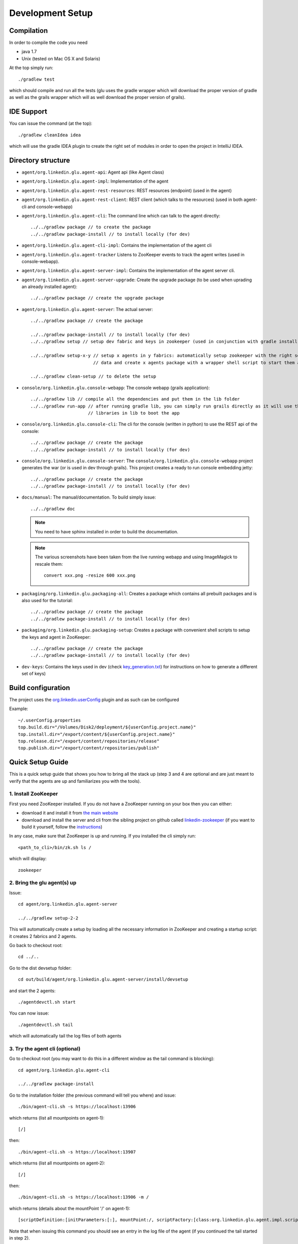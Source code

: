 .. Copyright (c) 2011-2013 Yan Pujante

   Licensed under the Apache License, Version 2.0 (the "License"); you may not
   use this file except in compliance with the License. You may obtain a copy of
   the License at

   http://www.apache.org/licenses/LICENSE-2.0

   Unless required by applicable law or agreed to in writing, software
   distributed under the License is distributed on an "AS IS" BASIS, WITHOUT
   WARRANTIES OR CONDITIONS OF ANY KIND, either express or implied. See the
   License for the specific language governing permissions and limitations under
   the License.

Development Setup
=================

Compilation
-----------
In order to compile the code you need

* java 1.7
* Unix (tested on Mac OS X and Solaris)

At the top simply run::

    ./gradlew test

which should compile and run all the tests (glu uses the gradle wrapper which will download the proper version of gradle as well as the grails wrapper which will as well download the proper version of grails).

IDE Support
-----------
You can issue the command (at the top)::

    ./gradlew cleanIdea idea

which will use the gradle IDEA plugin to create the right set of modules in order to open the
project in IntelliJ IDEA.

Directory structure
-------------------
* ``agent/org.linkedin.glu.agent-api``:
  Agent api (like Agent class)

* ``agent/org.linkedin.glu.agent-impl``:
  Implementation of the agent

* ``agent/org.linkedin.glu.agent-rest-resources``:
  REST resources (endpoint) (used in the agent)

* ``agent/org.linkedin.glu.agent-rest-client``:
  REST client (which talks to the resources) (used in both agent-cli and console-webapp)

* ``agent/org.linkedin.glu.agent-cli``:
  The command line which can talk to the agent directly::

        ../../gradlew package // to create the package
        ../../gradlew package-install // to install locally (for dev)

* ``agent/org.linkedin.glu.agent-cli-impl``:
  Contains the implementation of the agent cli

* ``agent/org.linkedin.glu.agent-tracker``
  Listens to ZooKeeper events to track the agent writes (used in console-webapp).

* ``agent/org.linkedin.glu.agent-server-impl``:
  Contains the implementation of the agent server cli.

* ``agent/org.linkedin.glu.agent-server-upgrade``:
  Create the upgrade package (to be used when uprading an already installed agent)::

        ../../gradlew package // create the upgrade package

* ``agent/org.linkedin.glu.agent-server``:
  The actual server::

        ../../gradlew package // create the package

        ../../gradlew package-install // to install locally (for dev)
        ../../gradlew setup // setup dev fabric and keys in zookeeper (used in conjunction with gradle install)

        ../../gradlew setup-x-y // setup x agents in y fabrics: automatically setup zookeeper with the right set of
                                // data and create x agents package with a wrapper shell script to start them all

        ../../gradlew clean-setup // to delete the setup

* ``console/org.linkedin.glu.console-webapp``:
  The console webapp (grails application)::

        ../../gradlew lib // compile all the dependencies and put them in the lib folder
        ../../gradlew run-app // after running gradle lib, you can simply run grails directly as it will use the
                              // libraries in lib to boot the app

* ``console/org.linkedin.glu.console-cli``:
  The cli for the console (written in python) to use the REST api of the console::

        ../../gradlew package // create the package
        ../../gradlew package-install // to install locally (for dev)

* ``console/org.linkedin.glu.console-server``:
  The ``console/org.linkedin.glu.console-webapp`` project generates the war (or is used in dev through grails). This project creates a ready to run console embedding jetty::

        ../../gradlew package // create the package
        ../../gradlew package-install // to install locally (for dev)

* ``docs/manual``:
  The manual/documentation. To build simply issue::

        ../../gradlew doc

  .. note:: You need to have sphinx installed in order to build the documentation.

  .. note:: The various screenshots have been taken from the live running webapp and using ImageMagick to 
            rescale them::

              convert xxx.png -resize 600 xxx.png
      

* ``packaging/org.linkedin.glu.packaging-all``:
  Creates a package which contains all prebuilt packages and is also used for the tutorial::

        ../../gradlew package // create the package
        ../../gradlew package-install // to install locally (for dev)

* ``packaging/org.linkedin.glu.packaging-setup``:
  Creates a package with convenient shell scripts to setup the keys and agent in ZooKeeper::

        ../../gradlew package // create the package
        ../../gradlew package-install // to install locally (for dev)

* ``dev-keys``:
  Contains the keys used in dev (check `key_generation.txt <https://github.com/pongasoft/glu/blob/master/dev-keys/key_generation.txt>`_) for instructions on how to generate a different set of keys)

Build configuration
-------------------
The project uses the `org.linkedin.userConfig <https://github.com/pongasoft/gradle-plugins/blob/master/README.md>`_ plugin and as such can be configured

Example::

    ~/.userConfig.properties
    top.build.dir="/Volumes/Disk2/deployment/${userConfig.project.name}"
    top.install.dir="/export/content/${userConfig.project.name}"
    top.release.dir="/export/content/repositories/release"
    top.publish.dir="/export/content/repositories/publish"

Quick Setup Guide
-----------------
This is a quick setup guide that shows you how to bring all the stack up (step 3 and 4 are optional and are just meant to verify that the agents are up and familiarizes you with the tools).

1. Install ZooKeeper
^^^^^^^^^^^^^^^^^^^^
First you need ZooKeeper installed. If you do not have a ZooKeeper running on your box then you can either:

* download it and install it from `the main website <http://hadoop.apache.org/zookeeper/>`_
* download and install the server and cli from the sibling project on github called `linkedin-zookeeper <https://github.com/pongasoft/linkedin-zookeeper/downloads>`_ (if you want to build it yourself, follow the `instructions <https://github.com/pongasoft/linkedin-zookeeper/blob/master/README.md>`_)

In any case, make sure that ZooKeeper is up and running. If you installed the cli simply run::

    <path_to_cli>/bin/zk.sh ls /

which will display::

    zookeeper

2. Bring the glu agent(s) up
^^^^^^^^^^^^^^^^^^^^^^^^^^^^
Issue::

    cd agent/org.linkedin.glu.agent-server

    ../../gradlew setup-2-2

This will automatically create a setup by loading all the necessary information in ZooKeeper and creating a startup script: it creates 2 fabrics and 2 agents.

Go back to checkout root::

    cd ../..

Go to the dist devsetup folder::

    cd out/build/agent/org.linkedin.glu.agent-server/install/devsetup

and start the 2 agents::

    ./agentdevctl.sh start

You can now issue::

    ./agentdevctl.sh tail

which will automatically tail the log files of both agents

3. Try the agent cli (optional)
^^^^^^^^^^^^^^^^^^^^^^^^^^^^^^^
Go to checkout root (you may want to do this in a different window as the tail command is blocking)::

    cd agent/org.linkedin.glu.agent-cli

    ../../gradlew package-install

Go to the installation folder (the previous command will tell you where) and issue::

    ./bin/agent-cli.sh -s https://localhost:13906
    
which returns (list all mountpoints on agent-1)::

    [/]

then::

    ./bin/agent-cli.sh -s https://localhost:13907

which returns (list all mountpoints on agent-2)::

    [/]

then::

    ./bin/agent-cli.sh -s https://localhost:13906 -m /

which returns (details about the mountPoint '/' on agent-1)::

    [scriptDefinition:[initParameters:[:], mountPoint:/, scriptFactory:[class:org.linkedin.glu.agent.impl.script.FromClassNameScriptFactory, className:org.linkedin.glu.agent.impl.script.RootScript]], scriptState:[stateMachine:[currentState:installed], script:[rootPath:/]]]

Note that when issuing this command you should see an entry in the log file of the agent (if you continued the tail started in step 2).

4. Try the REST api directly (optional)
^^^^^^^^^^^^^^^^^^^^^^^^^^^^^^^^^^^^^^^
Go to checkout root

and issue the command which is doing a ``GET /agent`` on agent-2 using the right keys::

    curl -k https://localhost:13907/agent -E agent/org.linkedin.glu.agent-server/src/zk-config/keys/console.dev.pem

    {"fullState":{"scriptDefinition":{"initParameters":{},"mountPoint":"/","scriptFactory":    {"class":"org.linkedin.glu.agent.impl.script.FromClassNameScriptFactory","className":    "org.linkedin.glu.agent.impl.script.RootScript"}},"scriptState":{"stateMachine":{"currentState":"installed"},"script":{"rootPath":"/"}}}}

The passphrase you are prompted for is: ``password``

Note how what you get back is a json string

5. Start the console
^^^^^^^^^^^^^^^^^^^^
Go to checkout root::

    cd console/org.linkedin.glu.console-webapp

    ../../gradlew -i run-app

Note that in order to work you must have grails installed. The -i option is a bit verbose but if you don't gradle is very silent and you don't see the output coming from grails::
    [ant:exec] Server running. Browse to http://localhost:8080/console

Note that if you prefer you can run::

    ../../gradlew lib
    grails run-app

This way you run grails command directly. gradle lib is used to populate the lib folder with the
right set of dependencies and bootstrap information for the app.

At this stage you are all setup!!!!

Check the section :doc:`tutorial` for a quick walkthrough the console.

6. Setup configuration
^^^^^^^^^^^^^^^^^^^^^^
The same way you can configure the build, you can also configure the setup by editing the file::

    ~/.userConfig.properties

    # control the agent setup when running gradle setup from org.linkedin.glu.agent-server
    glu.agent.devsetup.fabric=...
    glu.agent.devsetup.name=...

    # control the agent setup when running gradle setup-x-y from org.linkedin.glu.agent-server
    glu.agent.devsetup.basePort=13906
    glu.agent.devsetup.zkRoot=/org/glu
    glu.agent.devsetup.dir=... <---- this is most likely the one you will modify to install somewhere else
    glu.agent.setup.zkConfigDir=...

Check the file `build.gradle <https://github.com/pongasoft/glu/blob/master/agent/org.linkedin.glu.agent-server/build.gradle>`_ in ``org.linkedin.glu.agent-server`` for details on how those properties
are used.

7. Different setups
^^^^^^^^^^^^^^^^^^^
The command ``../../gradlew setup-2-2`` has several flavors using gradle task rules. It allows to configure and setup your development environment with multiple agents on multiple fabrics quickly and effortlessly: the first number is the number of agents, the second one is the number of fabrics.

8. Cleaning up
^^^^^^^^^^^^^^
In order to clean up you can do the following:

Stop all the agents that were started in Step 2. by issuing::

    ./agentdevctl.sh stop

(you may need to ``CTRL-C`` the tail command if it is still running)

Under ``agent/org.linkedin.glu.agent-server`` you can use::

    ../../gradlew clean-setup

which cleans up all the data in ZooKeeper and deletes the devsetup folder created in step 2.

You can then shutdown ZooKeeper 
